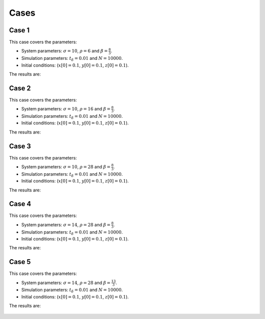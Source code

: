 Cases
-----

Case 1
++++++
This case covers the parameters:

* System parameters: :math:`\sigma=10`, :math:`\rho=6`
  and :math:`\beta=\frac{8}{3}`.

* Simulation parameters: :math:`t_\delta=0.01`
  and :math:`N=10000`.

* Initial conditions: (:math:`x[0]=0.1`,
  :math:`y[0]=0.1`, :math:`z[0]=0.1`).

The results are:

.. figure:: ../../../cases/case1/xyz_col.pdf
   :scale: 50 %
   :alt: map to buried treasure


.. figure:: ../../../cases/case1/xy_col.pdf
   :scale: 50 %
   :alt: map to buried treasure


.. figure:: ../../../cases/case1/xz_col.pdf
   :scale: 50 %
   :alt: map to buried treasure


.. figure:: ../../../cases/case1/yz_col.pdf
   :scale: 50 %
   :alt: map to buried treasure



Case 2
++++++
This case covers the parameters:

* System parameters: :math:`\sigma=10`, :math:`\rho=16`
  and :math:`\beta=\frac{8}{3}`.

* Simulation parameters: :math:`t_\delta=0.01`
  and :math:`N=10000`.

* Initial conditions: (:math:`x[0]=0.1`,
  :math:`y[0]=0.1`, :math:`z[0]=0.1`).

The results are:

.. figure:: ../../../cases/case2/xyz_col.pdf
   :scale: 50 %
   :alt: map to buried treasure


.. figure:: ../../../cases/case2/xy_col.pdf
   :scale: 50 %
   :alt: map to buried treasure


.. figure:: ../../../cases/case2/xz_col.pdf
   :scale: 50 %
   :alt: map to buried treasure


.. figure:: ../../../cases/case2/yz_col.pdf
   :scale: 50 %
   :alt: map to buried treasure


Case 3
++++++
This case covers the parameters:

* System parameters: :math:`\sigma=10`, :math:`\rho=28`
  and :math:`\beta=\frac{8}{3}`.

* Simulation parameters: :math:`t_\delta=0.01`
  and :math:`N=10000`.

* Initial conditions: (:math:`x[0]=0.1`,
  :math:`y[0]=0.1`, :math:`z[0]=0.1`).

The results are:

.. figure:: ../../../cases/case3/xyz_col.pdf
   :scale: 50 %
   :alt: map to buried treasure


.. figure:: ../../../cases/case3/xy_col.pdf
   :scale: 50 %
   :alt: map to buried treasure


.. figure:: ../../../cases/case3/xz_col.pdf
   :scale: 50 %
   :alt: map to buried treasure


.. figure:: ../../../cases/case3/yz_col.pdf
   :scale: 50 %
   :alt: map to buried treasure



Case 4
++++++
This case covers the parameters:

* System parameters: :math:`\sigma=14`, :math:`\rho=28`
  and :math:`\beta=\frac{8}{3}`.

* Simulation parameters: :math:`t_\delta=0.01`
  and :math:`N=10000`.

* Initial conditions: (:math:`x[0]=0.1`,
  :math:`y[0]=0.1`, :math:`z[0]=0.1`).

The results are:

.. figure:: ../../../cases/case4/xyz_col.pdf
   :scale: 50 %
   :alt: map to buried treasure


.. figure:: ../../../cases/case4/xy_col.pdf
   :scale: 50 %
   :alt: map to buried treasure


.. figure:: ../../../cases/case4/xz_col.pdf
   :scale: 50 %
   :alt: map to buried treasure


.. figure:: ../../../cases/case4/yz_col.pdf
   :scale: 50 %
   :alt: map to buried treasure


Case 5
++++++
This case covers the parameters:

* System parameters: :math:`\sigma=14`, :math:`\rho=28`
  and :math:`\beta=\frac{13}{3}`.

* Simulation parameters: :math:`t_\delta=0.01`
  and :math:`N=10000`.

* Initial conditions: (:math:`x[0]=0.1`,
  :math:`y[0]=0.1`, :math:`z[0]=0.1`).

The results are:

.. figure:: ../../../cases/case5/xyz_col.pdf
   :scale: 50 %
   :alt: map to buried treasure


.. figure:: ../../../cases/case5/xy_col.pdf
   :scale: 50 %
   :alt: map to buried treasure


.. figure:: ../../../cases/case5/xz_col.pdf
   :scale: 50 %
   :alt: map to buried treasure


.. figure:: ../../../cases/case5/yz_col.pdf
   :scale: 50 %
   :alt: map to buried treasure
